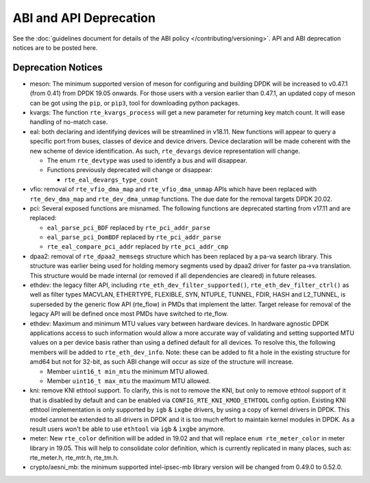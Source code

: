 ..  SPDX-License-Identifier: BSD-3-Clause
    Copyright 2018 The DPDK contributors

ABI and API Deprecation
=======================

See the :doc:`guidelines document for details of the ABI policy </contributing/versioning>`.
API and ABI deprecation notices are to be posted here.


Deprecation Notices
-------------------

* meson: The minimum supported version of meson for configuring and building
  DPDK will be increased to v0.47.1 (from 0.41) from DPDK 19.05 onwards. For
  those users with a version earlier than 0.47.1, an updated copy of meson
  can be got using the ``pip``, or ``pip3``, tool for downloading python
  packages.

* kvargs: The function ``rte_kvargs_process`` will get a new parameter
  for returning key match count. It will ease handling of no-match case.

* eal: both declaring and identifying devices will be streamlined in v18.11.
  New functions will appear to query a specific port from buses, classes of
  device and device drivers. Device declaration will be made coherent with the
  new scheme of device identification.
  As such, ``rte_devargs`` device representation will change.

  - The enum ``rte_devtype`` was used to identify a bus and will disappear.
  - Functions previously deprecated will change or disappear:

    + ``rte_eal_devargs_type_count``

* vfio: removal of ``rte_vfio_dma_map`` and ``rte_vfio_dma_unmap`` APIs which
  have been replaced with ``rte_dev_dma_map`` and ``rte_dev_dma_unmap``
  functions.  The due date for the removal targets DPDK 20.02.

* pci: Several exposed functions are misnamed.
  The following functions are deprecated starting from v17.11 and are replaced:

  - ``eal_parse_pci_BDF`` replaced by ``rte_pci_addr_parse``
  - ``eal_parse_pci_DomBDF`` replaced by ``rte_pci_addr_parse``
  - ``rte_eal_compare_pci_addr`` replaced by ``rte_pci_addr_cmp``

* dpaa2: removal of ``rte_dpaa2_memsegs`` structure which has been replaced
  by a pa-va search library. This structure was earlier being used for holding
  memory segments used by dpaa2 driver for faster pa->va translation. This
  structure would be made internal (or removed if all dependencies are cleared)
  in future releases.

* ethdev: the legacy filter API, including
  ``rte_eth_dev_filter_supported()``, ``rte_eth_dev_filter_ctrl()`` as well
  as filter types MACVLAN, ETHERTYPE, FLEXIBLE, SYN, NTUPLE, TUNNEL, FDIR,
  HASH and L2_TUNNEL, is superseded by the generic flow API (rte_flow) in
  PMDs that implement the latter.
  Target release for removal of the legacy API will be defined once most
  PMDs have switched to rte_flow.

* ethdev: Maximum and minimum MTU values vary between hardware devices. In
  hardware agnostic DPDK applications access to such information would allow
  a more accurate way of validating and setting supported MTU values on a per
  device basis rather than using a defined default for all devices. To
  resolve this, the following members will be added to ``rte_eth_dev_info``.
  Note: these can be added to fit a hole in the existing structure for amd64
  but not for 32-bit, as such ABI change will occur as size of the structure
  will increase.

  - Member ``uint16_t min_mtu`` the minimum MTU allowed.
  - Member ``uint16_t max_mtu`` the maximum MTU allowed.

* kni: remove KNI ethtool support. To clarify, this is not to remove the KNI,
  but only to remove ethtool support of it that is disabled by default and
  can be enabled via ``CONFIG_RTE_KNI_KMOD_ETHTOOL`` config option.
  Existing KNI ethtool implementation is only supported by ``igb`` & ``ixgbe``
  drivers, by using a copy of kernel drivers in DPDK. This model cannot be
  extended to all drivers in DPDK and it is too much effort to maintain
  kernel modules in DPDK. As a result users won't be able to use ``ethtool``
  via ``igb`` & ``ixgbe`` anymore.

* meter: New ``rte_color`` definition will be added in 19.02 and that will
  replace ``enum rte_meter_color`` in meter library in 19.05. This will help
  to consolidate color definition, which is currently replicated in many places,
  such as: rte_meter.h, rte_mtr.h, rte_tm.h.

* crypto/aesni_mb: the minimum supported intel-ipsec-mb library version will be
  changed from 0.49.0 to 0.52.0.
